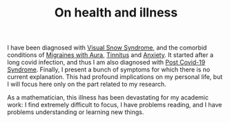#+TITLE: On health and illness

I have been diagnosed with [[https://www.visualsnowinitiative.org/learn/][Visual Snow Syndrome]], and the comorbid conditions of [[https://www.mayoclinic.org/diseases-conditions/migraine-with-aura/symptoms-causes/syc-20352072][Migraines with Aura]], [[https://www.mayoclinic.org/diseases-conditions/tinnitus/diagnosis-treatment/drc-20350162][Tinnitus]] and [[https://www.mayoclinic.org/diseases-conditions/generalized-anxiety-disorder/symptoms-causes/syc-20360803][Anxiety]].  It started after a long covid infection, and thus I am also diagnosed with [[https://www.mayoclinicproceedings.org/article/S0025-6196(21)00356-6/fulltext][Post Covid-19 Syndrome]]. Finally, I present a bunch of symptoms for which there is no current explanation. This had profound implications on my personal life, but I will focus here only on the part related to my research.

As a mathematician, this illness has been devastating for my academic work:
I find extremely difficult to focus, I have problems reading, and I have
problems understanding or learning new things.
